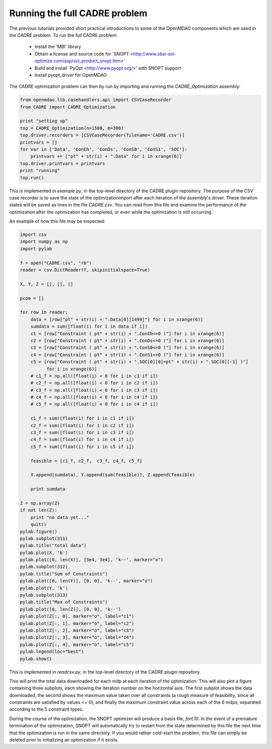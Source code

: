 ==============================
Running the full CADRE problem
==============================

The previous tutorials provided short practical introductions to some of the
OpenMDAO components which are used in the CADRE problem. To run the full
CADRE problem:
    - Install the 'MBI' library
    - Obtain a license and source code for 'SNOPT <http://www.sbsi-sol-optimize.com/asp/sol_product_snopt.htm>'
    - Build and install `PyOpt <http://www.pyopt.org/>' with SNOPT support
    - Install pyopt_driver for OpenMDAO

The CADRE optimization problem can then by run by importing and running the
`CADRE_Optimization` assembly:

.. code-block:: python

    from openmdao.lib.casehandlers.api import CSVCaseRecorder
    from CADRE import CADRE_Optimization

    print "setting up"
    top = CADRE_Optimization(n=1500, m=300)
    top.driver.recorders = [CSVCaseRecorder(filename='CADRE.csv')]
    printvars = []
    for var in ['Data', 'ConCh', 'ConDs', 'ConS0', 'ConS1', 'SOC']:
        printvars += ["pt" + str(i) + ".Data" for i in xrange(6)]
    top.driver.printvars = printvars
    print "running"
    top.run()

This is implemented in `example.py`, in the top-level directory of the CADRE
plugin repository.
The purpose of the CSV case recorder is to save the state of the optimizationimport
after each iteration of the assembly's driver. These iteration states will be
saved as lines in the file `CADRE.csv`. You can read from this file and
examine the performance of the optimization after the optimization has completed,
or even while the optimization is still occurring.

An example of how this file may be inspected:

.. code-block:: python

    import csv
    import numpy as np
    import pylab

    f = open("CADRE.csv", "rb")
    reader = csv.DictReader(f, skipinitialspace=True)

    X, Y, Z = [], [], []

    pcom = []

    for row in reader:
        data = [row["pt" + str(i) + ".Data[0][1499]"] for i in xrange(6)]
        sumdata = sum([float(i) for i in data if i])
        c1 = [row["Constraint ( pt" + str(i) + ".ConCh<=0 )"] for i in xrange(6)]
        c2 = [row["Constraint ( pt" + str(i) + ".ConDs<=0 )"] for i in xrange(6)]
        c3 = [row["Constraint ( pt" + str(i) + ".ConS0<=0 )"] for i in xrange(6)]
        c4 = [row["Constraint ( pt" + str(i) + ".ConS1<=0 )"] for i in xrange(6)]
        c5 = [row["Constraint ( pt" + str(i) + ".SOC[0][0]=pt" + str(i) + ".SOC[0][-1] )"]
              for i in xrange(6)]
        # c1_f = np.all([float(i) < 0 for i in c1 if i])
        # c2_f = np.all([float(i) < 0 for i in c2 if i])
        # c3_f = np.all([float(i) < 0 for i in c3 if i])
        # c4_f = np.all([float(i) < 0 for i in c4 if i])
        # c5_f = np.all([float(i) < 0 for i in c4 if i])

        c1_f = sum([float(i) for i in c1 if i])
        c2_f = sum([float(i) for i in c2 if i])
        c3_f = sum([float(i) for i in c3 if i])
        c4_f = sum([float(i) for i in c4 if i])
        c5_f = sum([float(i) for i in c5 if i])

        feasible = [c1_f, c2_f,  c3_f, c4_f, c5_f]

        X.append(sumdata), Y.append(sum(feasible)), Z.append(feasible)

        print sumdata

    Z = np.array(Z)
    if not len(Z):
        print "no data yet..."
        quit()
    pylab.figure()
    pylab.subplot(311)
    pylab.title("total data")
    pylab.plot(X, 'b')
    pylab.plot([0, len(X)], [3e4, 3e4], 'k--', marker="o")
    pylab.subplot(312)
    pylab.title("Sum of Constraints")
    pylab.plot([0, len(Y)], [0, 0], 'k--', marker="o")
    pylab.plot(Y, 'k')
    pylab.subplot(313)
    pylab.title("Max of Constraints")
    pylab.plot([0, len(Z)], [0, 0], 'k--')
    pylab.plot(Z[:, 0], marker="o", label="c1")
    pylab.plot(Z[:, 1], marker="o", label="c2")
    pylab.plot(Z[:, 2], marker="o", label="c3")
    pylab.plot(Z[:, 3], marker="o", label="c4")
    pylab.plot(Z[:, 4], marker="o", label="c5")
    pylab.legend(loc="best")
    pylab.show()

This is implemented in `readcsv.py`, in the top-level directory of the CADRE
plugin repository.

This will print the total data downloaded for each mdp at each iteration of
the optimization. This will also plot a figure containing three subplots, each
showing the iteration number on the horizontal axis.
The first subplot shows the data downloaded, the second shows the maximum value
taken over all constraints (a rough measure of feasibility, since all constraints
are satisfied by values <= 0), and finally the maximum constraint value across each of the 6
mdps, separated according to the 5 constraint types.

During the course of the optimization, the SNOPT optimizer will produce a
basis file, `fort.10`. In the event of a premature termination of the optimization,
SNOPT will automatically try to restart from the state determined by this file
the next time that the optimization is run in the same directory. If you would
rather cold-start the problem, this file can simply be deleted prior to
initializing an optimization if it exists.


